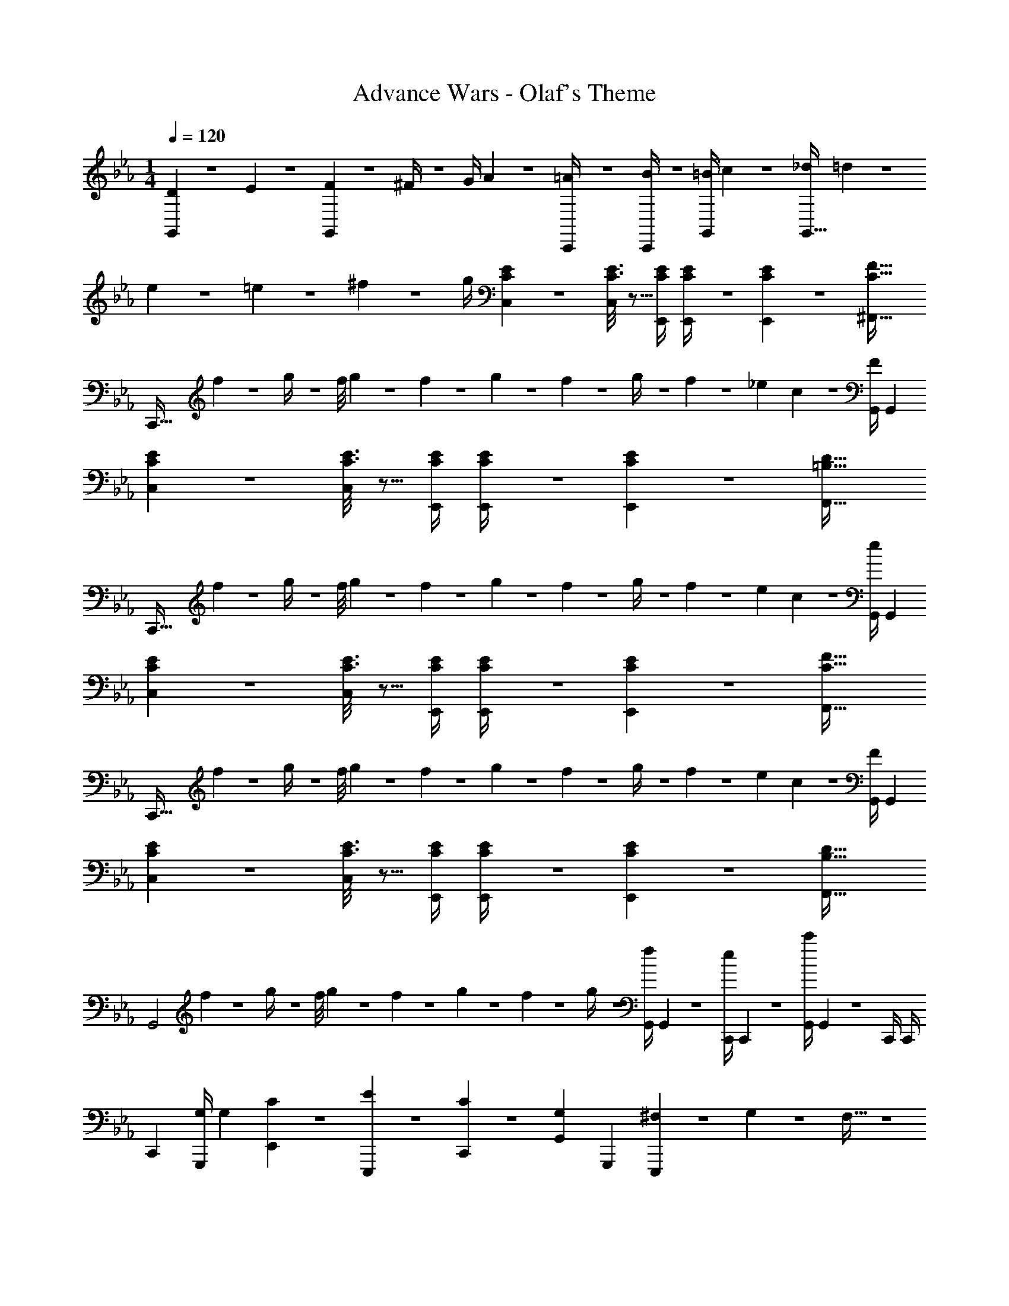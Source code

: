 X: 1
T: Advance Wars - Olaf's Theme
Z: ABC Generated by Starbound Composer
L: 1/4
M: 1/4
K: Cm
Q: 1/4=120
[D5/18G,,15/28] z/72 E2/9 z5/288 [F2/9G,,] z7/288 ^F/4 z/126 [z55/224G/4] A2/9 z40/1241 [=A2/9C,,/4] z5/252 [B/4C,,5/18] z/126 [z61/252=B/4G,,/2] c2/9 z/28 [z3/14_d2/9G,,47/32] =d2/9 z/36 
e2/9 z/36 =e2/9 z/36 ^f2/9 z/36 g/4 [C3/7E3/7C,29/28] z17/28 [C3/16E3/16C,13/28] z5/16 [z61/252C/4E/4E,,/4] [C/4E/4E,,/4] z/126 [C/5E/5E,,13/28] z3/10 [z41/28C47/32F47/32^F,,47/32] 
[z17/32C,,111/32] f2/9 z7/288 g/4 z/126 [z27/224f/8] g/9 z/72 f/9 z/131 g/9 z11/447 f2/9 z5/252 g/4 z/126 f13/28 z/28 _e13/28 c13/28 z/28 [G,,/4F13/28] [z/4G,,5/18] 
[C3/7E3/7C,29/28] z17/28 [C3/16E3/16C,13/28] z5/16 [z61/252C/4E/4E,,/4] [C/4E/4E,,/4] z/126 [C/5E/5E,,13/28] z3/10 [z41/28=B,47/32D47/32F,,47/32] 
[z17/32C,,111/32] f2/9 z7/288 g/4 z/126 [z27/224f/8] g/9 z/72 f/9 z/131 g/9 z11/447 f2/9 z5/252 g/4 z/126 f13/28 z/28 e13/28 c13/28 z/28 [G,,/4e13/28] [z/4G,,5/18] 
[C3/7E3/7C,29/28] z17/28 [C3/16E3/16C,13/28] z5/16 [z61/252C/4E/4E,,/4] [C/4E/4E,,/4] z/126 [C/5E/5E,,13/28] z3/10 [z41/28C47/32F47/32F,,47/32] 
[z17/32C,,111/32] f2/9 z7/288 g/4 z/126 [z27/224f/8] g/9 z/72 f/9 z/131 g/9 z11/447 f2/9 z5/252 g/4 z/126 f13/28 z/28 e13/28 c13/28 z/28 [G,,/4F13/28] [z/4G,,5/18] 
[C3/7E3/7C,29/28] z17/28 [C3/16E3/16C,13/28] z5/16 [z61/252C/4E/4E,,/4] [C/4E/4E,,/4] z/126 [C/5E/5E,,13/28] z3/10 [z41/28B,47/32D47/32F,,47/32] 
[z17/32G,,2] f2/9 z7/288 g/4 z/126 [z27/224f/8] g/9 z/72 f/9 z/131 g/9 z11/447 f2/9 z5/252 g/4 z/126 [z61/252G,,/4f13/28] G,,2/9 z/28 [z3/14C,,/4e13/28] C,,2/9 z/36 [G,,/4c'] G,,2/9 z/36 C,,/4 C,,/4 
[z17/32C,,5/9] [z71/288G,/4G,,,15/28] [z65/252G,5/18] [C13/28E,,15/28] z/28 [E13/28E,,,15/28] z/28 [C13/28C,,15/28] z/28 [G,13/28G,,15/28] [z/2G,,,15/28] [^F,3/20E,,,15/28] z/60 G,3/20 z/60 F,5/32 z/96 
[G,/2C,,5/9] z/32 [E,/2G,,,15/28] z/224 [E,13/28E,,15/28] z/28 [z61/252c/4e/4E,,,15/28] [c/4e/4] z/126 [c/5e/5C,,15/28] z3/10 [z/7c5/32e5/32G,,15/28] [c5/32e5/32] z7/461 [z3/20c/6e/6] [c3/16e3/16G,,,15/28] z5/16 [e/2c15/28E,,,15/28] 
[z17/32C,,5/9] [z71/288G,/4G,,,15/28] [z65/252G,5/18] [C13/28E,,15/28] z/28 [E13/28E,,,15/28] z/28 [C13/28C,,15/28] z/28 [G,13/28G,,15/28] [z/2G,,,15/28] [F,3/20E,,,15/28] z/60 G,3/20 z/60 F,5/32 z/96 
[G,/2C,,5/9] z/32 [C13/28G,,,15/28] z9/224 [z/2E,,15/28] [z/2E,,,15/28] [z/2C,,15/28] [z13/28G,,15/28] [z/2G,,,15/28] [z/2C,,15/28] 
[z17/32D,,5/9] [z71/288=A,/4=A,,,15/28] [z65/252A,5/18] [D13/28=F,,15/28] z/28 [=F13/28F,,,15/28] z/28 [D13/28D,,15/28] z/28 [A,13/28=A,,15/28] [z/2A,,,15/28] [_A,3/20F,,,15/28] z/60 =A,3/20 z/60 _A,5/32 z/96 
[=A,/2D,,5/9] z/32 [=F,/2A,,,15/28] z/224 [F,13/28F,,15/28] z/28 [z61/252d/4=f/4F,,,15/28] [d/4f/4] z/126 [d/5f/5D,,15/28] z3/10 [z/7d5/32f5/32A,,15/28] [d5/32f5/32] z7/461 [z3/20d/6f/6] [d3/16f3/16A,,,15/28] z5/16 [f/2d15/28F,,,15/28] 
[z17/32C,,5/9] [z71/288G,/4G,,,15/28] [z65/252G,5/18] [C13/28E,,15/28] z/28 [E13/28E,,,15/28] z/28 [C13/28C,,15/28] z/28 [G,13/28G,,15/28] [z/2G,,,15/28] [^F,3/20E,,,15/28] z/60 G,3/20 z/60 F,5/32 z/96 
[G,/2C,,5/9] z/32 [C/2G,,,15/28] z/224 [z/2E,,15/28C] [z/2E,,,15/28] [z61/252C/4C,,15/28] E2/9 z/28 [z3/14G2/9G,,15/28] c2/9 z/36 [e2/9G,,,15/28] z/36 g2/9 z/36 [c'2/9E,,,15/28] z/36 e'/4 
G,,2/7 z/168 [z23/96G,,/4] G,,/2 z/224 [G,,13/28GD] z/28 [z/2C,,] [z/2^FD] C,,13/28 [G,,/4AD] G,,/4 G,,/2 
[G,,2/7_A29/28D29/28] z/168 [z23/96G,,/4] G,,/2 z/224 [G,,13/28cD] z/28 [z/2C,,] [z/2BD63/32] C,,13/28 [G,,/4_B] G,,/4 G,,/2 
G,,2/7 z/168 [z23/96G,,/4] G,,/2 z/224 [G,,13/28GD] z/28 [z/2C,,] [z/2FD] C,,13/28 [G,,/4=AD] G,,/4 G,,/2 
[G,,2/7_A29/28D29/28] z/168 [z23/96G,,/4] G,,/2 z/224 [G,,13/28cD] z/28 [z/2C,,] [z/2=BD63/32] C,,13/28 [G,,/4d] G,,/4 G,,/2 
[z17/32G,,5/9] [G/5_d/5C,,15/28] z109/358 [z/2G15/28d15/28E,15/28] [z/2G,,15/28] [z/2C,15/28] [z3/14G/4=d/4C,,15/28] [d/4G5/18] [z/2G,,15/28] [d/2G15/28C,,15/28] 
[z17/32_A,,5/9] [G/5_d/5_D,,15/28] z109/358 [d/2G15/28A,,15/28] [z/2D,,15/28] [z61/252G/4c/4=A,,15/28] [G/4c/4] z/126 [z13/28c/2G15/28=D,,15/28] [z/2A,,15/28] [c/2G15/28D,,15/28] 
[z17/32G,,5/9] [G/5d/5C,,15/28] z109/358 [z/2G15/28d15/28E,15/28] [z/2G,,15/28] [z/2C,15/28] [z3/14G/4=d/4C,,15/28] [G/4d/4] [G/2d/2G,,15/28] [G/2d/2C,,15/28] 
[G2/7_d2/7_A,,5/9] z/168 [G5/28c5/28] z18/295 [z71/288_D,,15/28] [G/4d/4] z/126 [G3/16c3/16A,,15/28] z5/16 [z/2D,,15/28G79/32d79/32] [z/2=A,,15/28] [z13/28=D,,15/28] [z/2A,,15/28] [z/2D,,15/28] 
[c29/28G,,111/32] g ^f13/28 z/28 [z27/28g2] C,,13/28 z/28 
[z17/32G,,5/2] f2/9 z7/288 g/4 z/126 [z55/224f/4] g2/9 z40/1241 f2/9 z5/252 g/4 z/126 [z61/252f/4] g2/9 z/28 [z3/14f2/9^F,,47/32] g2/9 z/36 f2/9 z/36 g2/9 z/36 f2/9 z/36 g/4 
[c29/28G,,111/32] g f13/28 z/28 [z27/28g2] C,,13/28 z/28 
[z17/32G,,2] f2/9 z7/288 g/4 z/126 [z55/224f/4] g2/9 z40/1241 f2/9 z5/252 g/4 z/126 [z61/252f/4] g2/9 z/28 [z3/14f2/9F,,47/32] g2/9 z/36 f2/9 z/36 g2/9 z/36 f2/9 z/36 g/4 
[C3/7E3/7C,29/28] z17/28 [C3/16E3/16C,13/28] z5/16 [z61/252C/4E/4E,,/4] [C/4E/4E,,/4] z/126 [C/5E/5E,,13/28] z3/10 [z41/28C47/32F47/32F,,47/32] 
[z17/32C,,111/32] f2/9 z7/288 g/4 z/126 [z27/224f/8] g/9 z/72 f/9 z/131 g/9 z11/447 f2/9 z5/252 g/4 z/126 f13/28 z/28 e13/28 c13/28 z/28 [G,,/4F13/28] [z/4G,,5/18] 
[C3/7E3/7C,29/28] z17/28 [C3/16E3/16C,13/28] z5/16 [z61/252C/4E/4E,,/4] [C/4E/4E,,/4] z/126 [C/5E/5E,,13/28] z3/10 [z41/28B,47/32D47/32F,,47/32] 
[z17/32C,,111/32] f2/9 z7/288 g/4 z/126 [z27/224f/8] g/9 z/72 f/9 z/131 g/9 z11/447 f2/9 z5/252 g/4 z/126 f13/28 z/28 e13/28 c13/28 z/28 [G,,/4e13/28] [z/4G,,5/18] 
[C3/7E3/7C,29/28] z17/28 [C3/16E3/16C,13/28] z5/16 [z61/252C/4E/4E,,/4] [C/4E/4E,,/4] z/126 [C/5E/5E,,13/28] z3/10 [z41/28C47/32F47/32F,,47/32] 
[z17/32C,,111/32] f2/9 z7/288 g/4 z/126 [z27/224f/8] g/9 z/72 f/9 z/131 g/9 z11/447 f2/9 z5/252 g/4 z/126 f13/28 z/28 e13/28 c13/28 z/28 [G,,/4F13/28] [z/4G,,5/18] 
[C3/7E3/7C,29/28] z17/28 [C3/16E3/16C,13/28] z5/16 [z61/252C/4E/4E,,/4] [C/4E/4E,,/4] z/126 [C/5E/5E,,13/28] z3/10 [z41/28B,47/32D47/32F,,47/32] 
[z17/32G,,2] f2/9 z7/288 g/4 z/126 [z27/224f/8] g/9 z/72 f/9 z/131 g/9 z11/447 f2/9 z5/252 g/4 z/126 [z61/252G,,/4f13/28] G,,2/9 z/28 [z3/14C,,/4e13/28] C,,2/9 z/36 [G,,/4c'] G,,2/9 z/36 C,,/4 C,,/4 
[z17/32C,,5/9] [z71/288G,/4G,,,15/28] [z65/252G,5/18] [C13/28E,,15/28] z/28 [E13/28E,,,15/28] z/28 [C13/28C,,15/28] z/28 [G,13/28G,,15/28] [z/2G,,,15/28] [F,3/20E,,,15/28] z/60 G,3/20 z/60 F,5/32 z/96 
[G,/2C,,5/9] z/32 [E,/2G,,,15/28] z/224 [E,13/28E,,15/28] z/28 [z61/252c/4e/4E,,,15/28] [c/4e/4] z/126 [c/5e/5C,,15/28] z3/10 [z/7c5/32e5/32G,,15/28] [c5/32e5/32] z7/461 [z3/20c/6e/6] [c3/16e3/16G,,,15/28] z5/16 [e/2c15/28E,,,15/28] 
[z17/32C,,5/9] [z71/288G,/4G,,,15/28] [z65/252G,5/18] [C13/28E,,15/28] z/28 [E13/28E,,,15/28] z/28 [C13/28C,,15/28] z/28 [G,13/28G,,15/28] [z/2G,,,15/28] [F,3/20E,,,15/28] z/60 G,3/20 z/60 F,5/32 z/96 
[G,/2C,,5/9] z/32 [C13/28G,,,15/28] z9/224 [z/2E,,15/28] [z/2E,,,15/28] [z/2C,,15/28] [z13/28G,,15/28] [z/2G,,,15/28] [z/2C,,15/28] 
[z17/32D,,5/9] [z71/288A,/4A,,,15/28] [z65/252A,5/18] [D13/28=F,,15/28] z/28 [=F13/28F,,,15/28] z/28 [D13/28D,,15/28] z/28 [A,13/28A,,15/28] [z/2A,,,15/28] [_A,3/20F,,,15/28] z/60 =A,3/20 z/60 _A,5/32 z/96 
[=A,/2D,,5/9] z/32 [=F,/2A,,,15/28] z/224 [F,13/28F,,15/28] z/28 [z61/252=d/4=f/4F,,,15/28] [d/4f/4] z/126 [d/5f/5D,,15/28] z3/10 [z/7d5/32f5/32A,,15/28] [d5/32f5/32] z7/461 [z3/20d/6f/6] [d3/16f3/16A,,,15/28] z5/16 [f/2d15/28F,,,15/28] 
[z17/32C,,5/9] [z71/288G,/4G,,,15/28] [z65/252G,5/18] [C13/28E,,15/28] z/28 [E13/28E,,,15/28] z/28 [C13/28C,,15/28] z/28 [G,13/28G,,15/28] [z/2G,,,15/28] [^F,3/20E,,,15/28] z/60 G,3/20 z/60 F,5/32 z/96 
[G,/2C,,5/9] z/32 [C/2G,,,15/28] z/224 [z/2E,,15/28C] [z/2E,,,15/28] [z61/252C/4C,,15/28] E2/9 z/28 [z3/14G2/9G,,15/28] c2/9 z/36 [e2/9G,,,15/28] z/36 g2/9 z/36 [c'2/9E,,,15/28] z/36 e'/4 
G,,2/7 z/168 [z23/96G,,/4] G,,/2 z/224 [G,,13/28GD] z/28 [z/2C,,] [z/2^FD] C,,13/28 [G,,/4=AD] G,,/4 G,,/2 
[G,,2/7_A29/28D29/28] z/168 [z23/96G,,/4] G,,/2 z/224 [G,,13/28cD] z/28 [z/2C,,] [z/2BD63/32] C,,13/28 [G,,/4_B] G,,/4 G,,/2 
G,,2/7 z/168 [z23/96G,,/4] G,,/2 z/224 [G,,13/28GD] z/28 [z/2C,,] [z/2FD] C,,13/28 [G,,/4=AD] G,,/4 G,,/2 
[G,,2/7_A29/28D29/28] z/168 [z23/96G,,/4] G,,/2 z/224 [G,,13/28cD] z/28 [z/2C,,] [z/2=BD63/32] C,,13/28 [G,,/4d] G,,/4 G,,/2 
[z17/32G,,5/9] [G/5_d/5C,,15/28] z109/358 [z/2G15/28d15/28E,15/28] [z/2G,,15/28] [z/2C,15/28] [z3/14G/4=d/4C,,15/28] [d/4G5/18] [z/2G,,15/28] [d/2G15/28C,,15/28] 
[z17/32_A,,5/9] [G/5_d/5_D,,15/28] z109/358 [d/2G15/28A,,15/28] [z/2D,,15/28] [z61/252G/4c/4=A,,15/28] [G/4c/4] z/126 [z13/28c/2G15/28=D,,15/28] [z/2A,,15/28] [c/2G15/28D,,15/28] 
[z17/32G,,5/9] [G/5d/5C,,15/28] z109/358 [z/2G15/28d15/28E,15/28] [z/2G,,15/28] [z/2C,15/28] [z3/14G/4=d/4C,,15/28] [G/4d/4] [G/2d/2G,,15/28] [G/2d/2C,,15/28] 
[G2/7_d2/7_A,,5/9] z/168 [G5/28c5/28] z18/295 [z71/288_D,,15/28] [G/4d/4] z/126 [G3/16c3/16A,,15/28] z5/16 [z/2D,,15/28G79/32d79/32] [z/2=A,,15/28] [z13/28=D,,15/28] [z/2A,,15/28] [z/2D,,15/28] 
[c29/28G,,111/32] g ^f13/28 z/28 [z27/28g2] C,,13/28 z/28 
[z17/32G,,5/2] f2/9 z7/288 g/4 z/126 [z55/224f/4] g2/9 z40/1241 f2/9 z5/252 g/4 z/126 [z61/252f/4] g2/9 z/28 [z3/14f2/9^F,,47/32] g2/9 z/36 f2/9 z/36 g2/9 z/36 f2/9 z/36 g/4 
[c29/28G,,111/32] g f13/28 z/28 [z27/28g2] C,,13/28 z/28 
[z17/32G,,2] f2/9 z7/288 g/4 z/126 [z55/224f/4] g2/9 z40/1241 f2/9 z5/252 g/4 z/126 [z61/252f/4] g2/9 z/28 [z3/14f2/9F,,47/32] g2/9 z/36 f2/9 z/36 g2/9 z/36 f2/9 z/36 g/4 
